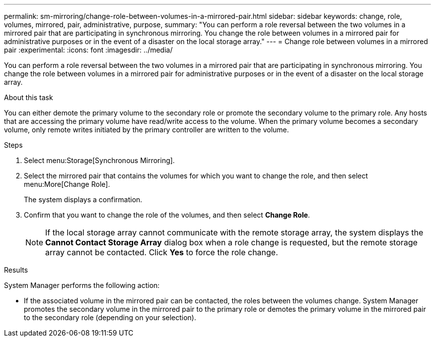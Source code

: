 ---
permalink: sm-mirroring/change-role-between-volumes-in-a-mirrored-pair.html
sidebar: sidebar
keywords: change, role, volumes, mirrored, pair, administrative, purpose,
summary: "You can perform a role reversal between the two volumes in a mirrored pair that are participating in synchronous mirroring. You change the role between volumes in a mirrored pair for administrative purposes or in the event of a disaster on the local storage array."
---
= Change role between volumes in a mirrored pair
:experimental:
:icons: font
:imagesdir: ../media/

[.lead]
You can perform a role reversal between the two volumes in a mirrored pair that are participating in synchronous mirroring. You change the role between volumes in a mirrored pair for administrative purposes or in the event of a disaster on the local storage array.

.About this task

You can either demote the primary volume to the secondary role or promote the secondary volume to the primary role. Any hosts that are accessing the primary volume have read/write access to the volume. When the primary volume becomes a secondary volume, only remote writes initiated by the primary controller are written to the volume.

.Steps

. Select menu:Storage[Synchronous Mirroring].
. Select the mirrored pair that contains the volumes for which you want to change the role, and then select menu:More[Change Role].
+
The system displays a confirmation.

. Confirm that you want to change the role of the volumes, and then select *Change Role*.
+
[NOTE]
====
If the local storage array cannot communicate with the remote storage array, the system displays the *Cannot Contact Storage Array* dialog box when a role change is requested, but the remote storage array cannot be contacted. Click *Yes* to force the role change.
====

.Results

System Manager performs the following action:

* If the associated volume in the mirrored pair can be contacted, the roles between the volumes change. System Manager promotes the secondary volume in the mirrored pair to the primary role or demotes the primary volume in the mirrored pair to the secondary role (depending on your selection).
